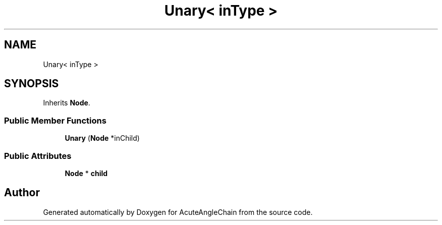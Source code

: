 .TH "Unary< inType >" 3 "Sun Jun 3 2018" "AcuteAngleChain" \" -*- nroff -*-
.ad l
.nh
.SH NAME
Unary< inType >
.SH SYNOPSIS
.br
.PP
.PP
Inherits \fBNode\fP\&.
.SS "Public Member Functions"

.in +1c
.ti -1c
.RI "\fBUnary\fP (\fBNode\fP *inChild)"
.br
.in -1c
.SS "Public Attributes"

.in +1c
.ti -1c
.RI "\fBNode\fP * \fBchild\fP"
.br
.in -1c

.SH "Author"
.PP 
Generated automatically by Doxygen for AcuteAngleChain from the source code\&.
